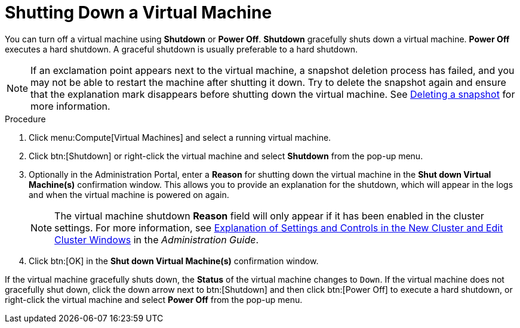 :_content-type: PROCEDURE
[id="Shutting_down_a_virtual_machine"]
= Shutting Down a Virtual Machine

You can turn off a virtual machine using *Shutdown* or *Power Off*. *Shutdown* gracefully shuts down a virtual machine. *Power Off* executes a hard shutdown. A graceful shutdown is usually preferable to a hard shutdown.

[NOTE]
====
If an exclamation point appears next to the virtual machine, a snapshot deletion process has failed, and you may not be able to restart the machine after shutting it down. Try to delete the snapshot again and ensure that the explanation mark disappears before shutting down the virtual machine. See xref:Deleting_a_snapshot[Deleting a snapshot] for more information.
====

.Procedure

. Click menu:Compute[Virtual Machines] and select a running virtual machine.
. Click btn:[Shutdown] or right-click the virtual machine and select *Shutdown* from the pop-up menu.
. Optionally in the Administration Portal, enter a *Reason* for shutting down the virtual machine in the *Shut down Virtual Machine(s)* confirmation window. This allows you to provide an explanation for the shutdown, which will appear in the logs and when the virtual machine is powered on again.
+
[NOTE]
====
The virtual machine shutdown *Reason* field will only appear if it has been enabled in the cluster settings. For more information, see link:{URL_virt_product_docs}{URL_format}administration_guide/index#sect-Cluster_Tasks[Explanation of Settings and Controls in the New Cluster and Edit Cluster Windows] in the _Administration Guide_.
====
+
. Click btn:[OK] in the *Shut down Virtual Machine(s)* confirmation window.


If the virtual machine gracefully shuts down, the *Status* of the virtual machine changes to `Down`. If the virtual machine does not gracefully shut down, click the down arrow next to btn:[Shutdown] and then click btn:[Power Off] to execute a hard shutdown, or right-click the virtual machine and select *Power Off* from the pop-up menu.
